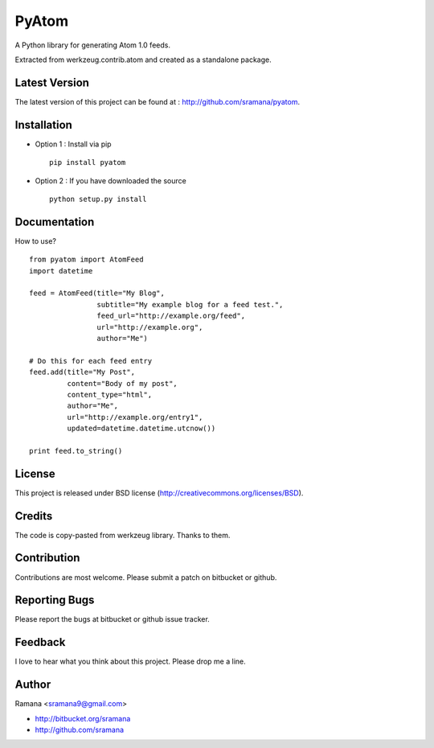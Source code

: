 PyAtom
=============================

A Python library for generating Atom 1.0 feeds.

Extracted from werkzeug.contrib.atom and created as a standalone package.


Latest Version
-----------------------------------------
The latest version of this project can be found at : http://github.com/sramana/pyatom.


Installation
-----------------------------------------
* Option 1 : Install via pip ::

    pip install pyatom

* Option 2 : If you have downloaded the source ::

    python setup.py install


Documentation
-----------------------------------------
How to use? ::

    from pyatom import AtomFeed
    import datetime

    feed = AtomFeed(title="My Blog",
                    subtitle="My example blog for a feed test.",
                    feed_url="http://example.org/feed",
                    url="http://example.org",
                    author="Me")

    # Do this for each feed entry
    feed.add(title="My Post",
             content="Body of my post",
             content_type="html",
             author="Me",
             url="http://example.org/entry1",
             updated=datetime.datetime.utcnow())

    print feed.to_string()


License
-----------------------------------------
This project is released under BSD license (http://creativecommons.org/licenses/BSD).


Credits
-----------------------------------------
The code is copy-pasted from werkzeug library. Thanks to them.


Contribution
-----------------------------------------
Contributions are most welcome. Please submit a patch on bitbucket or github.


Reporting Bugs
-----------------------------------------
Please report the bugs at bitbucket or github issue tracker.


Feedback
-----------------------------------------
I love to hear what you think about this project. Please drop me a line.


Author
-----------------------------------------
Ramana <sramana9@gmail.com>

* http://bitbucket.org/sramana
* http://github.com/sramana
